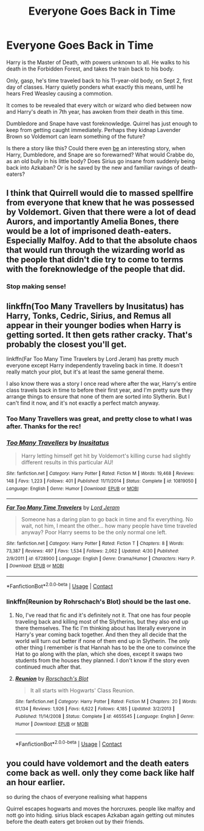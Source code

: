 #+TITLE: Everyone Goes Back in Time

* Everyone Goes Back in Time
:PROPERTIES:
:Author: dratnon
:Score: 24
:DateUnix: 1605810051.0
:DateShort: 2020-Nov-19
:FlairText: Prompt or Request
:END:
Harry is the Master of Death, with powers unknown to all. He walks to his death in the Forbidden Forest, and takes the train back to his body.

Only, gasp, he's time traveled back to his 11-year-old body, on Sept 2, first day of classes. Harry quietly ponders what exactly this means, until he hears Fred Weasley causing a commotion.

It comes to be revealed that every witch or wizard who died between now and Harry's death in 7th year, has awoken from their death in this time.

Dumbledore and Snape have vast foreknowledge. Quirrel has just enough to keep from getting caught immediately. Perhaps they kidnap Lavender Brown so Voldemort can learn something of the future?

Is there a story like this? Could there even _be_ an interesting story, when Harry, Dumbledore, and Snape are so forewarned? What would Crabbe do, as an old bully in his little body? Does Sirius go insane from suddenly being back into Azkaban? Or is he saved by the new and familiar ravings of death-eaters?


** I think that Quirrell would die to massed spellfire from everyone that knew that he was possessed by Voldemort. Given that there were a lot of dead Aurors, and importantly Amelia Bones, there would be a lot of imprisoned death-eaters. Especially Malfoy. Add to that the absolute chaos that would run through the wizarding world as the people that didn't die try to come to terms with the foreknowledge of the people that did.
:PROPERTIES:
:Author: dark-phoenix-lady
:Score: 29
:DateUnix: 1605810480.0
:DateShort: 2020-Nov-19
:END:

*** Stop making sense!
:PROPERTIES:
:Author: JaimeJabs
:Score: 9
:DateUnix: 1605815610.0
:DateShort: 2020-Nov-19
:END:


** linkffn(Too Many Travellers by Inusitatus) has Harry, Tonks, Cedric, Sirius, and Remus all appear in their younger bodies when Harry is getting sorted. It then gets rather cracky. That's probably the closest you'll get.

linkffn(Far Too Many Time Travelers by Lord Jeram) has pretty much everyone except Harry independently traveling back in time. It doesn't really match your plot, but it's at least the same general theme.

I also know there was a story I once read where after the war, Harry's entire class travels back in time to before their first year, and I'm pretty sure they arrange things to ensure that none of them are sorted into Slytherin. But I can't find it now, and it's not exactly a perfect match anyway.
:PROPERTIES:
:Author: TheLetterJ0
:Score: 5
:DateUnix: 1605820215.0
:DateShort: 2020-Nov-20
:END:

*** Too Many Travellers was great, and pretty close to what I was after. Thanks for the rec!
:PROPERTIES:
:Author: dratnon
:Score: 3
:DateUnix: 1605825985.0
:DateShort: 2020-Nov-20
:END:


*** [[https://www.fanfiction.net/s/10819050/1/][*/Too Many Travellers/*]] by [[https://www.fanfiction.net/u/1673903/Inusitatus][/Inusitatus/]]

#+begin_quote
  Harry letting himself get hit by Voldemort's killing curse had slightly different results in this particular AU!
#+end_quote

^{/Site/:} ^{fanfiction.net} ^{*|*} ^{/Category/:} ^{Harry} ^{Potter} ^{*|*} ^{/Rated/:} ^{Fiction} ^{M} ^{*|*} ^{/Words/:} ^{19,468} ^{*|*} ^{/Reviews/:} ^{148} ^{*|*} ^{/Favs/:} ^{1,223} ^{*|*} ^{/Follows/:} ^{401} ^{*|*} ^{/Published/:} ^{11/11/2014} ^{*|*} ^{/Status/:} ^{Complete} ^{*|*} ^{/id/:} ^{10819050} ^{*|*} ^{/Language/:} ^{English} ^{*|*} ^{/Genre/:} ^{Humor} ^{*|*} ^{/Download/:} ^{[[http://www.ff2ebook.com/old/ffn-bot/index.php?id=10819050&source=ff&filetype=epub][EPUB]]} ^{or} ^{[[http://www.ff2ebook.com/old/ffn-bot/index.php?id=10819050&source=ff&filetype=mobi][MOBI]]}

--------------

[[https://www.fanfiction.net/s/6728900/1/][*/Far Too Many Time Travelers/*]] by [[https://www.fanfiction.net/u/13839/Lord-Jeram][/Lord Jeram/]]

#+begin_quote
  Someone has a daring plan to go back in time and fix everything. No wait, not him, I meant the other... how many people have time traveled anyway? Poor Harry seems to be the only normal one left.
#+end_quote

^{/Site/:} ^{fanfiction.net} ^{*|*} ^{/Category/:} ^{Harry} ^{Potter} ^{*|*} ^{/Rated/:} ^{Fiction} ^{T} ^{*|*} ^{/Chapters/:} ^{8} ^{*|*} ^{/Words/:} ^{73,387} ^{*|*} ^{/Reviews/:} ^{497} ^{*|*} ^{/Favs/:} ^{1,534} ^{*|*} ^{/Follows/:} ^{2,062} ^{*|*} ^{/Updated/:} ^{4/30} ^{*|*} ^{/Published/:} ^{2/9/2011} ^{*|*} ^{/id/:} ^{6728900} ^{*|*} ^{/Language/:} ^{English} ^{*|*} ^{/Genre/:} ^{Drama/Humor} ^{*|*} ^{/Characters/:} ^{Harry} ^{P.} ^{*|*} ^{/Download/:} ^{[[http://www.ff2ebook.com/old/ffn-bot/index.php?id=6728900&source=ff&filetype=epub][EPUB]]} ^{or} ^{[[http://www.ff2ebook.com/old/ffn-bot/index.php?id=6728900&source=ff&filetype=mobi][MOBI]]}

--------------

*FanfictionBot*^{2.0.0-beta} | [[https://github.com/FanfictionBot/reddit-ffn-bot/wiki/Usage][Usage]] | [[https://www.reddit.com/message/compose?to=tusing][Contact]]
:PROPERTIES:
:Author: FanfictionBot
:Score: 1
:DateUnix: 1605820240.0
:DateShort: 2020-Nov-20
:END:


*** linkffn(Reunion by Rohrschach's Blot) should be the last one.
:PROPERTIES:
:Author: jt44
:Score: 1
:DateUnix: 1605870249.0
:DateShort: 2020-Nov-20
:END:

**** No, I've read that fic and it's definitely not it. That one has four people traveling back and killing most of the Slytherins, but they also end up there themselves. The fic I'm thinking about has literally everyone in Harry's year coming back together. And then they all decide that the world will turn out better if none of them end up in Slytherin. The only other thing I remember is that Hannah has to be the one to convince the Hat to go along with the plan, which she does, except it swaps two students from the houses they planned. I don't know if the story even continued much after that.
:PROPERTIES:
:Author: TheLetterJ0
:Score: 2
:DateUnix: 1605897518.0
:DateShort: 2020-Nov-20
:END:


**** [[https://www.fanfiction.net/s/4655545/1/][*/Reunion/*]] by [[https://www.fanfiction.net/u/686093/Rorschach-s-Blot][/Rorschach's Blot/]]

#+begin_quote
  It all starts with Hogwarts' Class Reunion.
#+end_quote

^{/Site/:} ^{fanfiction.net} ^{*|*} ^{/Category/:} ^{Harry} ^{Potter} ^{*|*} ^{/Rated/:} ^{Fiction} ^{M} ^{*|*} ^{/Chapters/:} ^{20} ^{*|*} ^{/Words/:} ^{61,134} ^{*|*} ^{/Reviews/:} ^{1,926} ^{*|*} ^{/Favs/:} ^{6,622} ^{*|*} ^{/Follows/:} ^{4,185} ^{*|*} ^{/Updated/:} ^{3/2/2013} ^{*|*} ^{/Published/:} ^{11/14/2008} ^{*|*} ^{/Status/:} ^{Complete} ^{*|*} ^{/id/:} ^{4655545} ^{*|*} ^{/Language/:} ^{English} ^{*|*} ^{/Genre/:} ^{Humor} ^{*|*} ^{/Download/:} ^{[[http://www.ff2ebook.com/old/ffn-bot/index.php?id=4655545&source=ff&filetype=epub][EPUB]]} ^{or} ^{[[http://www.ff2ebook.com/old/ffn-bot/index.php?id=4655545&source=ff&filetype=mobi][MOBI]]}

--------------

*FanfictionBot*^{2.0.0-beta} | [[https://github.com/FanfictionBot/reddit-ffn-bot/wiki/Usage][Usage]] | [[https://www.reddit.com/message/compose?to=tusing][Contact]]
:PROPERTIES:
:Author: FanfictionBot
:Score: 1
:DateUnix: 1605870269.0
:DateShort: 2020-Nov-20
:END:


** you could have voldemort and the death eaters come back as well. only they come back like half an hour earlier.

so during the chaos of everyone realising what happens

Quirrel escapes hogwarts and moves the horcruxes. people like malfoy and nott go into hiding. sirius black escapes Azkaban again getting out minutes before the death eaters get broken out by their friends.
:PROPERTIES:
:Author: CommanderL3
:Score: 1
:DateUnix: 1605843944.0
:DateShort: 2020-Nov-20
:END:

